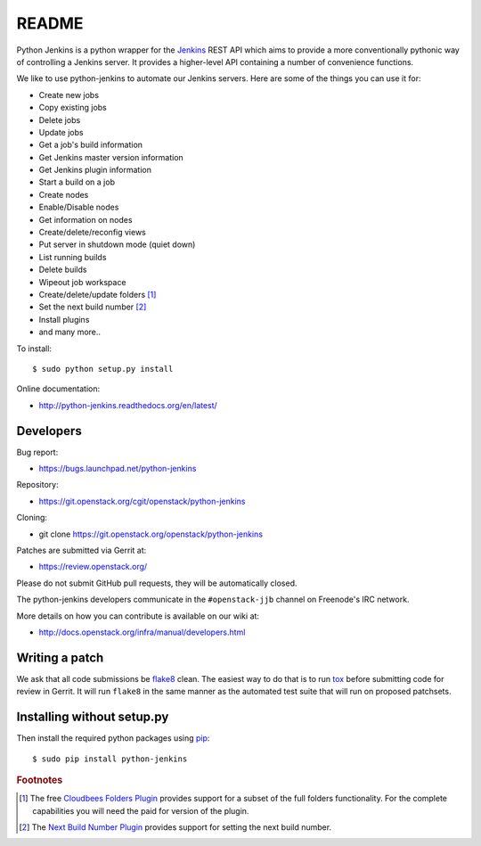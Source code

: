 README
======

Python Jenkins is a python wrapper for the `Jenkins <http://jenkins-ci.org/>`_
REST API which aims to provide a more conventionally pythonic way of controlling
a Jenkins server.  It provides a higher-level API containing a number of
convenience functions.

We like to use python-jenkins to automate our Jenkins servers. Here are some of
the things you can use it for:

* Create new jobs
* Copy existing jobs
* Delete jobs
* Update jobs
* Get a job's build information
* Get Jenkins master version information
* Get Jenkins plugin information
* Start a build on a job
* Create nodes
* Enable/Disable nodes
* Get information on nodes
* Create/delete/reconfig views
* Put server in shutdown mode (quiet down)
* List running builds
* Delete builds
* Wipeout job workspace
* Create/delete/update folders [#f1]_
* Set the next build number [#f2]_
* Install plugins
* and many more..

To install::

    $ sudo python setup.py install

Online documentation:

* http://python-jenkins.readthedocs.org/en/latest/

Developers
----------
Bug report:

* https://bugs.launchpad.net/python-jenkins

Repository:

* https://git.openstack.org/cgit/openstack/python-jenkins

Cloning:

* git clone https://git.openstack.org/openstack/python-jenkins

Patches are submitted via Gerrit at:

* https://review.openstack.org/

Please do not submit GitHub pull requests, they will be automatically closed.

The python-jenkins developers communicate in the ``#openstack-jjb`` channel
on Freenode's IRC network.

More details on how you can contribute is available on our wiki at:

* http://docs.openstack.org/infra/manual/developers.html

Writing a patch
---------------

We ask that all code submissions be flake8_ clean.  The
easiest way to do that is to run tox_ before submitting code for
review in Gerrit.  It will run ``flake8`` in the same
manner as the automated test suite that will run on proposed
patchsets.

Installing without setup.py
---------------------------

Then install the required python packages using pip_::

    $ sudo pip install python-jenkins

.. _flake8: https://pypi.org/project/flake8
.. _tox: https://testrun.org/tox
.. _pip: https://pypi.org/project/pip


.. rubric:: Footnotes

.. [#f1] The free `Cloudbees Folders Plugin
    <https://wiki.jenkins-ci.org/display/JENKINS/CloudBees+Folders+Plugin>`_
    provides support for a subset of the full folders functionality. For the
    complete capabilities you will need the paid for version of the plugin.

.. [#f2] The `Next Build Number Plugin
   <https://wiki.jenkins-ci.org/display/JENKINS/Next+Build+Number+Plugin>`_
   provides support for setting the next build number.

